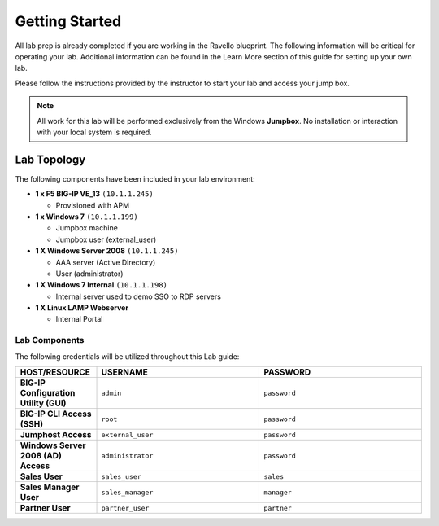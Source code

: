 Getting Started
---------------

All lab prep is already completed if you are working in the Ravello blueprint. 
The following information will be critical for operating your lab. Additional information can be found in the Learn More section of this guide for setting up your own lab.

Please follow the instructions provided by the instructor to start your
lab and access your jump box.

.. NOTE::
	 All work for this lab will be performed exclusively from the Windows
	 **Jumpbox**. No installation or interaction with your local system is
	 required.

Lab Topology
~~~~~~~~~~~~

The following components have been included in your lab environment:

- **1 x F5 BIG-IP VE_13** ``(10.1.1.245)``

  - Provisioned with APM
- **1 x Windows 7** ``(10.1.1.199)``

  - Jumpbox machine
  - Jumpbox user (external_user)
- **1 X Windows Server 2008** ``(10.1.1.245)``

  - AAA server (Active Directory)
  - User (administrator)
- **1 X Windows 7 Internal** ``(10.1.1.198)``

  - Internal server used to demo SSO to RDP servers
- **1 X Linux LAMP Webserver**

  - Internal Portal

Lab Components
^^^^^^^^^^^^^^

The following credentials will be utilized throughout this Lab guide:

.. list-table::
    :widths: 20 40 40
    :header-rows: 1
    :stub-columns: 1

    * - **HOST/RESOURCE**
      - **USERNAME**
      - **PASSWORD**
    * - BIG-IP Configuration Utility (GUI)
      - ``admin``
      - ``password``
    * - BIG-IP CLI Access (SSH)
      - ``root``
      - ``password``
    * - Jumphost Access
      - ``external_user``
      - ``password``
    * - Windows Server 2008 (AD) Access
      - ``administrator``
      - ``password``
    * - Sales User
      - ``sales_user``
      - ``sales``
    * - Sales Manager User
      - ``sales_manager``
      - ``manager``
    * - Partner User
      - ``partner_user``
      - ``partner``